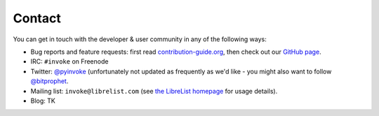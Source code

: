 Contact
=======

You can get in touch with the developer & user community in any of the
following ways:

* Bug reports and feature requests: first read `contribution-guide.org
  <http://contribution-guide.org>`_, then check out our `GitHub page
  <https://github.com/pyinvoke/invoke>`_.
* IRC: ``#invoke`` on Freenode
* Twitter: `@pyinvoke <https://twitter.com/pyinvoke>`_ (unfortunately not
  updated as frequently as we'd like - you might also want to follow
  `@bitprophet <https://twitter.com/bitprophet>`_.
* Mailing list: ``invoke@librelist.com`` (see `the LibreList homepage
  <http://librelist.com>`_ for usage details).
* Blog: TK
